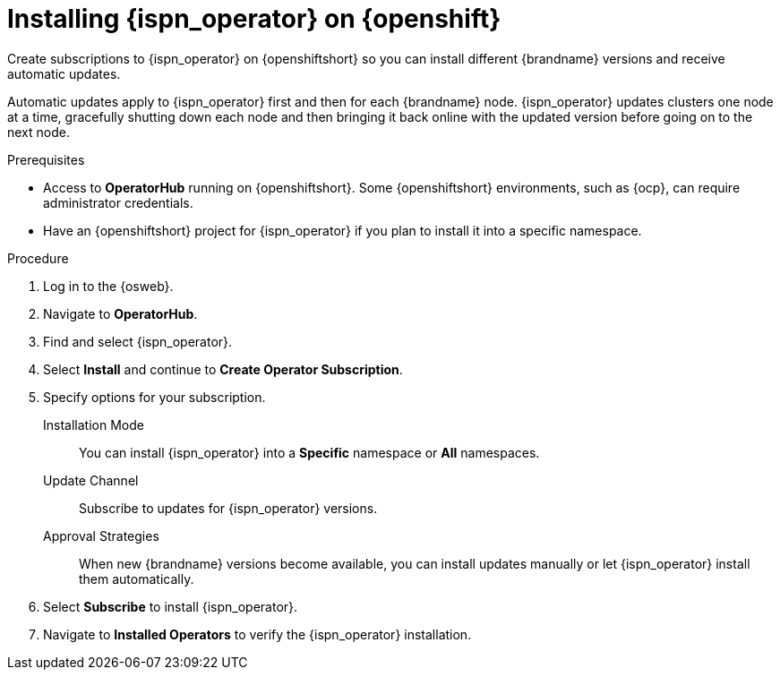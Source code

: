 [id='create_olm_subscription']
= Installing {ispn_operator} on {openshift}
Create subscriptions to {ispn_operator} on {openshiftshort} so you can install different {brandname} versions and receive automatic updates.

Automatic updates apply to {ispn_operator} first and then for each {brandname} node.
{ispn_operator} updates clusters one node at a time, gracefully shutting down each node and then bringing it back online with the updated version before going on to the next node.

.Prerequisites

* Access to **OperatorHub** running on {openshiftshort}. Some {openshiftshort} environments, such as {ocp}, can require administrator credentials.
* Have an {openshiftshort} project for {ispn_operator} if you plan to install it into a specific namespace.

.Procedure

. Log in to the {osweb}.
. Navigate to **OperatorHub**.
. Find and select {ispn_operator}.
. Select **Install** and continue to **Create Operator Subscription**.
. Specify options for your subscription.
+
Installation Mode:: You can install {ispn_operator} into a **Specific** namespace or **All** namespaces.
//Community
ifndef::productized[]
Update Channel:: Subscribe to updates for {ispn_operator} versions.
Approval Strategies:: When new {brandname} versions become available, you can install updates manually or let {ispn_operator} install them automatically.
endif::productized[]
//Product
ifdef::productized[]
Update Channel:: Get updates for {ispn_operator} {operator_channel}.
Approval Strategies:: Automatically install updates from the {operator_channel} channel or require approval before installation.
endif::productized[]
+
. Select **Subscribe** to install {ispn_operator}.
. Navigate to **Installed Operators** to verify the {ispn_operator} installation.
